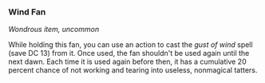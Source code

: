 *** Wind Fan
:PROPERTIES:
:CUSTOM_ID: wind-fan
:END:
/Wondrous item, uncommon/

While holding this fan, you can use an action to cast the /gust of wind/
spell (save DC 13) from it. Once used, the fan shouldn't be used again
until the next dawn. Each time it is used again before then, it has a
cumulative 20 percent chance of not working and tearing into useless,
nonmagical tatters.
